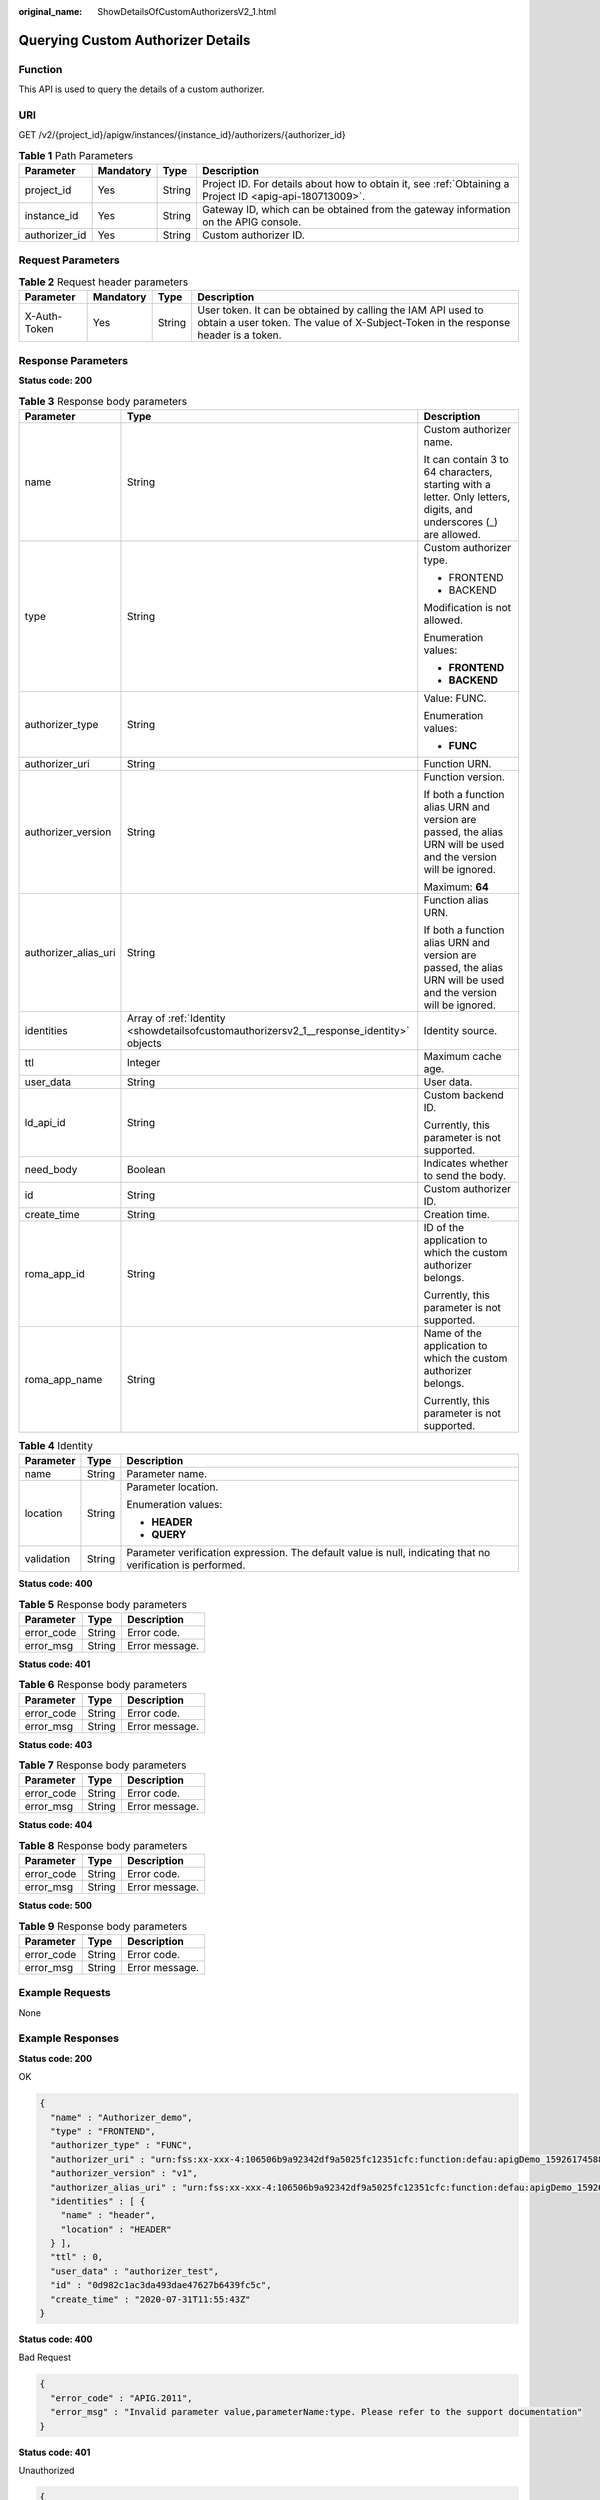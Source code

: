 :original_name: ShowDetailsOfCustomAuthorizersV2_1.html

.. _ShowDetailsOfCustomAuthorizersV2_1:

Querying Custom Authorizer Details
==================================

Function
--------

This API is used to query the details of a custom authorizer.

URI
---

GET /v2/{project_id}/apigw/instances/{instance_id}/authorizers/{authorizer_id}

.. table:: **Table 1** Path Parameters

   +---------------+-----------+--------+---------------------------------------------------------------------------------------------------------+
   | Parameter     | Mandatory | Type   | Description                                                                                             |
   +===============+===========+========+=========================================================================================================+
   | project_id    | Yes       | String | Project ID. For details about how to obtain it, see :ref:`Obtaining a Project ID <apig-api-180713009>`. |
   +---------------+-----------+--------+---------------------------------------------------------------------------------------------------------+
   | instance_id   | Yes       | String | Gateway ID, which can be obtained from the gateway information on the APIG console.                     |
   +---------------+-----------+--------+---------------------------------------------------------------------------------------------------------+
   | authorizer_id | Yes       | String | Custom authorizer ID.                                                                                   |
   +---------------+-----------+--------+---------------------------------------------------------------------------------------------------------+

Request Parameters
------------------

.. table:: **Table 2** Request header parameters

   +--------------+-----------+--------+----------------------------------------------------------------------------------------------------------------------------------------------------+
   | Parameter    | Mandatory | Type   | Description                                                                                                                                        |
   +==============+===========+========+====================================================================================================================================================+
   | X-Auth-Token | Yes       | String | User token. It can be obtained by calling the IAM API used to obtain a user token. The value of X-Subject-Token in the response header is a token. |
   +--------------+-----------+--------+----------------------------------------------------------------------------------------------------------------------------------------------------+

Response Parameters
-------------------

**Status code: 200**

.. table:: **Table 3** Response body parameters

   +-----------------------+------------------------------------------------------------------------------------------+-------------------------------------------------------------------------------------------------------------------+
   | Parameter             | Type                                                                                     | Description                                                                                                       |
   +=======================+==========================================================================================+===================================================================================================================+
   | name                  | String                                                                                   | Custom authorizer name.                                                                                           |
   |                       |                                                                                          |                                                                                                                   |
   |                       |                                                                                          | It can contain 3 to 64 characters, starting with a letter. Only letters, digits, and underscores (_) are allowed. |
   +-----------------------+------------------------------------------------------------------------------------------+-------------------------------------------------------------------------------------------------------------------+
   | type                  | String                                                                                   | Custom authorizer type.                                                                                           |
   |                       |                                                                                          |                                                                                                                   |
   |                       |                                                                                          | -  FRONTEND                                                                                                       |
   |                       |                                                                                          | -  BACKEND                                                                                                        |
   |                       |                                                                                          |                                                                                                                   |
   |                       |                                                                                          | Modification is not allowed.                                                                                      |
   |                       |                                                                                          |                                                                                                                   |
   |                       |                                                                                          | Enumeration values:                                                                                               |
   |                       |                                                                                          |                                                                                                                   |
   |                       |                                                                                          | -  **FRONTEND**                                                                                                   |
   |                       |                                                                                          | -  **BACKEND**                                                                                                    |
   +-----------------------+------------------------------------------------------------------------------------------+-------------------------------------------------------------------------------------------------------------------+
   | authorizer_type       | String                                                                                   | Value: FUNC.                                                                                                      |
   |                       |                                                                                          |                                                                                                                   |
   |                       |                                                                                          | Enumeration values:                                                                                               |
   |                       |                                                                                          |                                                                                                                   |
   |                       |                                                                                          | -  **FUNC**                                                                                                       |
   +-----------------------+------------------------------------------------------------------------------------------+-------------------------------------------------------------------------------------------------------------------+
   | authorizer_uri        | String                                                                                   | Function URN.                                                                                                     |
   +-----------------------+------------------------------------------------------------------------------------------+-------------------------------------------------------------------------------------------------------------------+
   | authorizer_version    | String                                                                                   | Function version.                                                                                                 |
   |                       |                                                                                          |                                                                                                                   |
   |                       |                                                                                          | If both a function alias URN and version are passed, the alias URN will be used and the version will be ignored.  |
   |                       |                                                                                          |                                                                                                                   |
   |                       |                                                                                          | Maximum: **64**                                                                                                   |
   +-----------------------+------------------------------------------------------------------------------------------+-------------------------------------------------------------------------------------------------------------------+
   | authorizer_alias_uri  | String                                                                                   | Function alias URN.                                                                                               |
   |                       |                                                                                          |                                                                                                                   |
   |                       |                                                                                          | If both a function alias URN and version are passed, the alias URN will be used and the version will be ignored.  |
   +-----------------------+------------------------------------------------------------------------------------------+-------------------------------------------------------------------------------------------------------------------+
   | identities            | Array of :ref:`Identity <showdetailsofcustomauthorizersv2_1__response_identity>` objects | Identity source.                                                                                                  |
   +-----------------------+------------------------------------------------------------------------------------------+-------------------------------------------------------------------------------------------------------------------+
   | ttl                   | Integer                                                                                  | Maximum cache age.                                                                                                |
   +-----------------------+------------------------------------------------------------------------------------------+-------------------------------------------------------------------------------------------------------------------+
   | user_data             | String                                                                                   | User data.                                                                                                        |
   +-----------------------+------------------------------------------------------------------------------------------+-------------------------------------------------------------------------------------------------------------------+
   | ld_api_id             | String                                                                                   | Custom backend ID.                                                                                                |
   |                       |                                                                                          |                                                                                                                   |
   |                       |                                                                                          | Currently, this parameter is not supported.                                                                       |
   +-----------------------+------------------------------------------------------------------------------------------+-------------------------------------------------------------------------------------------------------------------+
   | need_body             | Boolean                                                                                  | Indicates whether to send the body.                                                                               |
   +-----------------------+------------------------------------------------------------------------------------------+-------------------------------------------------------------------------------------------------------------------+
   | id                    | String                                                                                   | Custom authorizer ID.                                                                                             |
   +-----------------------+------------------------------------------------------------------------------------------+-------------------------------------------------------------------------------------------------------------------+
   | create_time           | String                                                                                   | Creation time.                                                                                                    |
   +-----------------------+------------------------------------------------------------------------------------------+-------------------------------------------------------------------------------------------------------------------+
   | roma_app_id           | String                                                                                   | ID of the application to which the custom authorizer belongs.                                                     |
   |                       |                                                                                          |                                                                                                                   |
   |                       |                                                                                          | Currently, this parameter is not supported.                                                                       |
   +-----------------------+------------------------------------------------------------------------------------------+-------------------------------------------------------------------------------------------------------------------+
   | roma_app_name         | String                                                                                   | Name of the application to which the custom authorizer belongs.                                                   |
   |                       |                                                                                          |                                                                                                                   |
   |                       |                                                                                          | Currently, this parameter is not supported.                                                                       |
   +-----------------------+------------------------------------------------------------------------------------------+-------------------------------------------------------------------------------------------------------------------+

.. _showdetailsofcustomauthorizersv2_1__response_identity:

.. table:: **Table 4** Identity

   +-----------------------+-----------------------+-------------------------------------------------------------------------------------------------------------+
   | Parameter             | Type                  | Description                                                                                                 |
   +=======================+=======================+=============================================================================================================+
   | name                  | String                | Parameter name.                                                                                             |
   +-----------------------+-----------------------+-------------------------------------------------------------------------------------------------------------+
   | location              | String                | Parameter location.                                                                                         |
   |                       |                       |                                                                                                             |
   |                       |                       | Enumeration values:                                                                                         |
   |                       |                       |                                                                                                             |
   |                       |                       | -  **HEADER**                                                                                               |
   |                       |                       | -  **QUERY**                                                                                                |
   +-----------------------+-----------------------+-------------------------------------------------------------------------------------------------------------+
   | validation            | String                | Parameter verification expression. The default value is null, indicating that no verification is performed. |
   +-----------------------+-----------------------+-------------------------------------------------------------------------------------------------------------+

**Status code: 400**

.. table:: **Table 5** Response body parameters

   ========== ====== ==============
   Parameter  Type   Description
   ========== ====== ==============
   error_code String Error code.
   error_msg  String Error message.
   ========== ====== ==============

**Status code: 401**

.. table:: **Table 6** Response body parameters

   ========== ====== ==============
   Parameter  Type   Description
   ========== ====== ==============
   error_code String Error code.
   error_msg  String Error message.
   ========== ====== ==============

**Status code: 403**

.. table:: **Table 7** Response body parameters

   ========== ====== ==============
   Parameter  Type   Description
   ========== ====== ==============
   error_code String Error code.
   error_msg  String Error message.
   ========== ====== ==============

**Status code: 404**

.. table:: **Table 8** Response body parameters

   ========== ====== ==============
   Parameter  Type   Description
   ========== ====== ==============
   error_code String Error code.
   error_msg  String Error message.
   ========== ====== ==============

**Status code: 500**

.. table:: **Table 9** Response body parameters

   ========== ====== ==============
   Parameter  Type   Description
   ========== ====== ==============
   error_code String Error code.
   error_msg  String Error message.
   ========== ====== ==============

Example Requests
----------------

None

Example Responses
-----------------

**Status code: 200**

OK

.. code-block::

   {
     "name" : "Authorizer_demo",
     "type" : "FRONTEND",
     "authorizer_type" : "FUNC",
     "authorizer_uri" : "urn:fss:xx-xxx-4:106506b9a92342df9a5025fc12351cfc:function:defau:apigDemo_1592617458814",
     "authorizer_version" : "v1",
     "authorizer_alias_uri" : "urn:fss:xx-xxx-4:106506b9a92342df9a5025fc12351cfc:function:defau:apigDemo_1592617458814:!v1",
     "identities" : [ {
       "name" : "header",
       "location" : "HEADER"
     } ],
     "ttl" : 0,
     "user_data" : "authorizer_test",
     "id" : "0d982c1ac3da493dae47627b6439fc5c",
     "create_time" : "2020-07-31T11:55:43Z"
   }

**Status code: 400**

Bad Request

.. code-block::

   {
     "error_code" : "APIG.2011",
     "error_msg" : "Invalid parameter value,parameterName:type. Please refer to the support documentation"
   }

**Status code: 401**

Unauthorized

.. code-block::

   {
     "error_code" : "APIG.1002",
     "error_msg" : "Incorrect token or token resolution failed"
   }

**Status code: 403**

Forbidden

.. code-block::

   {
     "error_code" : "APIG.1005",
     "error_msg" : "No permissions to request this method"
   }

**Status code: 404**

Not Found

.. code-block::

   {
     "error_code" : "APIG.3081",
     "error_msg" : "authorizer with id: 0d982c1ac3da493dae47627b6439fc5c not found"
   }

**Status code: 500**

Internal Server Error

.. code-block::

   {
     "error_code" : "APIG.9999",
     "error_msg" : "System error"
   }

Status Codes
------------

=========== =====================
Status Code Description
=========== =====================
200         OK
400         Bad Request
401         Unauthorized
403         Forbidden
404         Not Found
500         Internal Server Error
=========== =====================

Error Codes
-----------

See :ref:`Error Codes <errorcode>`.

